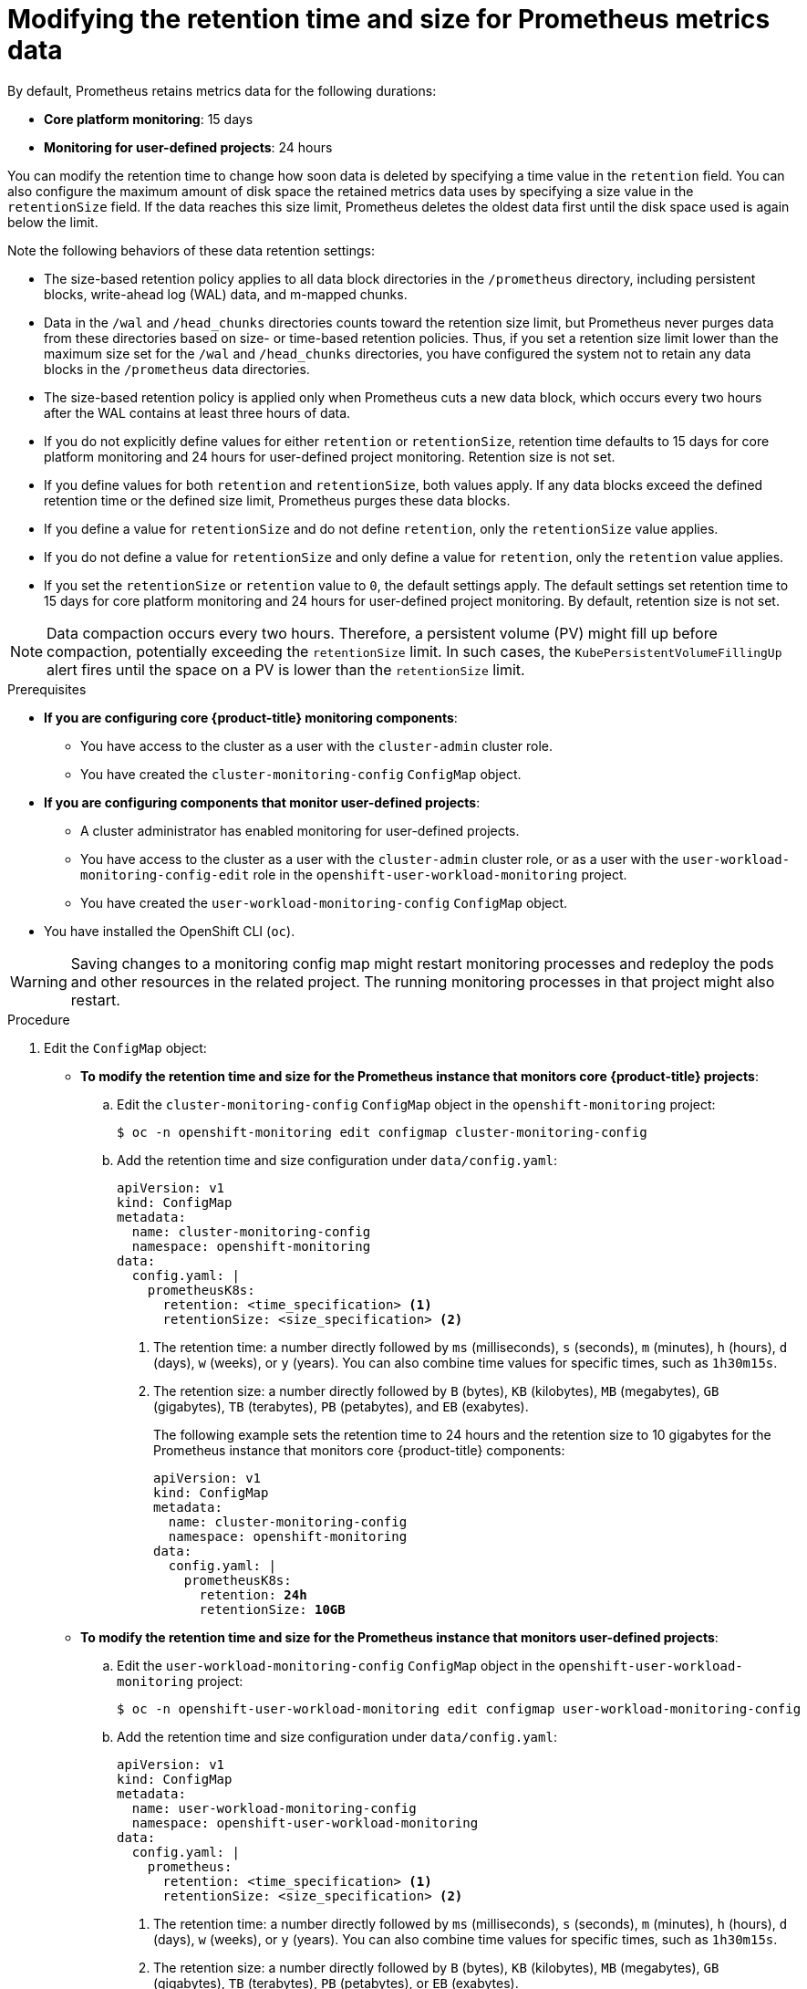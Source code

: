 // Module included in the following assemblies:
//
// * monitoring/configuring-the-monitoring-stack.adoc

:_mod-docs-content-type: PROCEDURE
[id="modifying-retention-time-and-size-for-prometheus-metrics-data_{context}"]
= Modifying the retention time and size for Prometheus metrics data

By default, Prometheus retains metrics data for the following durations:

* *Core platform monitoring*: 15 days
* *Monitoring for user-defined projects*: 24 hours

You can modify the retention time to change how soon data is deleted by specifying a time value in the `retention` field.
You can also configure the maximum amount of disk space the retained metrics data uses by specifying a size value in the `retentionSize` field.
If the data reaches this size limit, Prometheus deletes the oldest data first until the disk space used is again below the limit.

Note the following behaviors of these data retention settings:

* The size-based retention policy applies to all data block directories in the `/prometheus` directory, including persistent blocks, write-ahead log (WAL) data, and m-mapped chunks.
* Data in the `/wal` and `/head_chunks` directories counts toward the retention size limit, but Prometheus never purges data from these directories based on size- or time-based retention policies.
Thus, if you set a retention size limit lower than the maximum size set for the `/wal` and `/head_chunks` directories, you have configured the system not to retain any data blocks in the `/prometheus` data directories.
* The size-based retention policy is applied only when Prometheus cuts a new data block, which occurs every two hours after the WAL contains at least three hours of data.
* If you do not explicitly define values for either `retention` or `retentionSize`, retention time defaults to 15 days for core platform monitoring and 24 hours for user-defined project monitoring. Retention size is not set.
* If you define values for both `retention` and `retentionSize`, both values apply.
If any data blocks exceed the defined retention time or the defined size limit, Prometheus purges these data blocks.
* If you define a value for `retentionSize` and do not define `retention`, only the `retentionSize` value applies.
* If you do not define a value for `retentionSize` and only define a value for `retention`, only the `retention` value applies.
* If you set the `retentionSize` or `retention` value to `0`, the default settings apply. The default settings set retention time to 15 days for core platform monitoring and 24 hours for user-defined project monitoring. By default, retention size is not set.

[NOTE]
====
Data compaction occurs every two hours. Therefore, a persistent volume (PV) might fill up before compaction, potentially exceeding the `retentionSize` limit. In such cases, the `KubePersistentVolumeFillingUp` alert fires until the space on a PV is lower than the `retentionSize` limit.
====

.Prerequisites

* *If you are configuring core {product-title} monitoring components*:
** You have access to the cluster as a user with the `cluster-admin` cluster role.
** You have created the `cluster-monitoring-config` `ConfigMap` object.
* *If you are configuring components that monitor user-defined projects*:
** A cluster administrator has enabled monitoring for user-defined projects.
** You have access to the cluster as a user with the `cluster-admin` cluster role, or as a user with the `user-workload-monitoring-config-edit` role in the `openshift-user-workload-monitoring` project.
** You have created the `user-workload-monitoring-config` `ConfigMap` object.
* You have installed the OpenShift CLI (`oc`).

[WARNING]
====
Saving changes to a monitoring config map might restart monitoring processes and redeploy the pods and other resources in the related project.
The running monitoring processes in that project might also restart.
====

.Procedure

. Edit the `ConfigMap` object:
** *To modify the retention time and size for the Prometheus instance that monitors core {product-title} projects*:
.. Edit the `cluster-monitoring-config` `ConfigMap` object in the `openshift-monitoring` project:
+
[source,terminal]
----
$ oc -n openshift-monitoring edit configmap cluster-monitoring-config
----

.. Add the retention time and size configuration under `data/config.yaml`:
+
[source,yaml]
----
apiVersion: v1
kind: ConfigMap
metadata:
  name: cluster-monitoring-config
  namespace: openshift-monitoring
data:
  config.yaml: |
    prometheusK8s:
      retention: <time_specification> <1>
      retentionSize: <size_specification> <2>
----
+
<1> The retention time: a number directly followed by `ms` (milliseconds), `s` (seconds), `m` (minutes), `h` (hours), `d` (days), `w` (weeks), or `y` (years). You can also combine time values for specific times, such as `1h30m15s`.
<2> The retention size: a number directly followed by `B` (bytes), `KB` (kilobytes), `MB` (megabytes), `GB` (gigabytes), `TB` (terabytes), `PB` (petabytes), and `EB` (exabytes).
+
The following example sets the retention time to 24 hours and the retention size to 10 gigabytes for the Prometheus instance that monitors core {product-title} components:
+
[source,yaml,subs=quotes]
----
apiVersion: v1
kind: ConfigMap
metadata:
  name: cluster-monitoring-config
  namespace: openshift-monitoring
data:
  config.yaml: |
    prometheusK8s:
      retention: *24h*
      retentionSize: *10GB*
----

** *To modify the retention time and size for the Prometheus instance that monitors user-defined projects*:
.. Edit the `user-workload-monitoring-config` `ConfigMap` object in the `openshift-user-workload-monitoring` project:
+
[source,terminal]
----
$ oc -n openshift-user-workload-monitoring edit configmap user-workload-monitoring-config
----

.. Add the retention time and size configuration under `data/config.yaml`:
+
[source,yaml]
----
apiVersion: v1
kind: ConfigMap
metadata:
  name: user-workload-monitoring-config
  namespace: openshift-user-workload-monitoring
data:
  config.yaml: |
    prometheus:
      retention: <time_specification> <1>
      retentionSize: <size_specification> <2>
----
+
<1> The retention time: a number directly followed by `ms` (milliseconds), `s` (seconds), `m` (minutes), `h` (hours), `d` (days), `w` (weeks), or `y` (years).
You can also combine time values for specific times, such as `1h30m15s`.
<2> The retention size: a number directly followed by `B` (bytes), `KB` (kilobytes), `MB` (megabytes), `GB` (gigabytes), `TB` (terabytes), `PB` (petabytes), or `EB` (exabytes).
+
The following example sets the retention time to 24 hours and the retention size to 10 gigabytes for the Prometheus instance that monitors user-defined projects:
+
[source,yaml,subs=quotes]
----
apiVersion: v1
kind: ConfigMap
metadata:
  name: user-workload-monitoring-config
  namespace: openshift-user-workload-monitoring
data:
  config.yaml: |
    prometheus:
      retention: *24h*
      retentionSize: *10GB*
----

. Save the file to apply the changes. The pods affected by the new configuration restart automatically.
